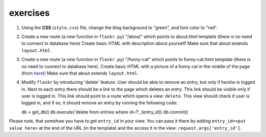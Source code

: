 exercises
=========

1) Using the **CSS** (``style.css``) file, change the blog background to "green", and font color to "red". 

2) Create a new route (a new function in ``flaskr.py``) "/about" which points to about.html template (there is no need to connect to database here)
   Create basic HTML with description about yourself! Make sure that about extends ``layout.html``. 
   
3) Create a new route (a new function in ``flaskr.py``) "/funny-cat" which points to funny-cat.html template (there is no need to connect to database here). Create basic HTML with a picture of a funny cat in the middle of the page (from here_)! Make sure that about extends ``layout.html``. 
      
4) Modify ``flaskr`` by introducing 'delete' feature. User should be able to remove an entry, but only if he/she is logged in. Next to each entry there should be a link to the page which deletes an entry. This link should be visible only if user is logged in. This link should point to a route which opens a view: ``delete``. This view should check if user is logged in, and if so, it should remove an entry by running the following code::

   db = get_db()
   db.execute('delete from entries where id=?', [entry_id])
   db.commit()
      
Please note, that somehow you have to get ``entry_id`` in your view. You can pass it there by adding ``entry_id=<put value here>`` at the end of the URL (in the template) and the access it in the view: ``request.args['entry_id']``.     
 
.. _here: http://www.funnycatsite.com/

   
   
